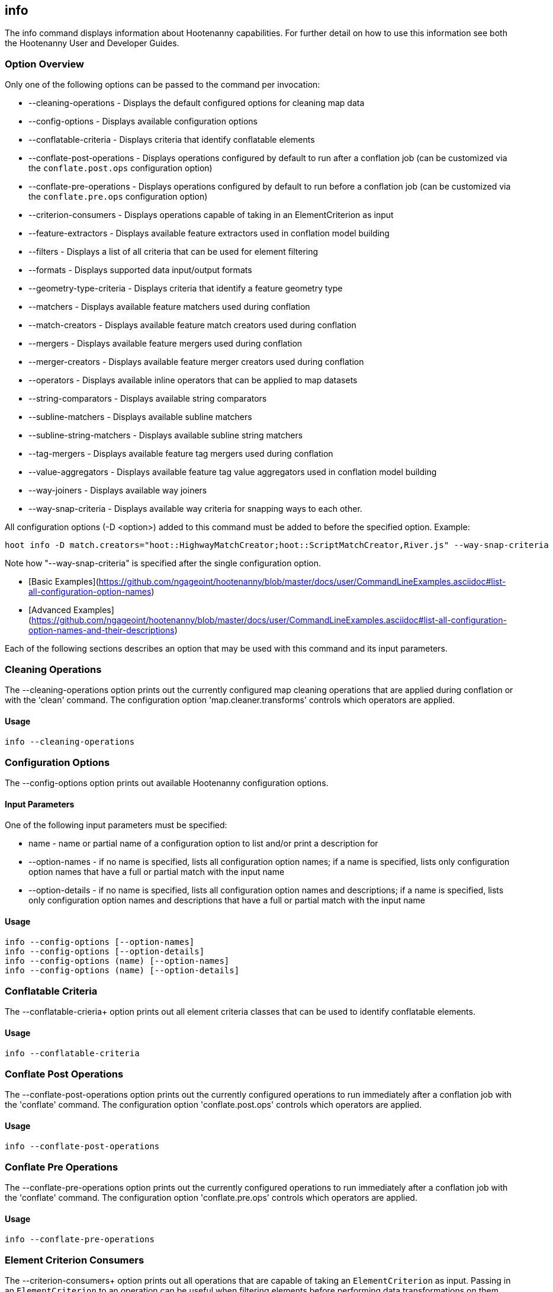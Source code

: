 [[info]]
== info

The +info+ command displays information about Hootenanny capabilities. For further detail on how to use this information see both the Hootenanny User and Developer Guides.

=== Option Overview

Only one of the following options can be passed to the command per invocation:

* +--cleaning-operations+      - Displays the default configured options for cleaning map data
* +--config-options+           - Displays available configuration options
* +--conflatable-criteria+     - Displays criteria that identify conflatable elements
* +--conflate-post-operations+ - Displays operations configured by default to run after a conflation job (can be 
                                 customized via the `conflate.post.ops` configuration option)
* +--conflate-pre-operations+  - Displays operations configured by default to run before a conflation job (can be 
                                 customized via the `conflate.pre.ops` configuration option)
* +--criterion-consumers+      - Displays operations capable of taking in an ElementCriterion as input
* +--feature-extractors+       - Displays available feature extractors used in conflation model building
* +--filters+                  - Displays a list of all criteria that can be used for element filtering
* +--formats+                  - Displays supported data input/output formats
* +--geometry-type-criteria+   - Displays criteria that identify a feature geometry type
* +--matchers+                 - Displays available feature matchers used during conflation
* +--match-creators+           - Displays available feature match creators used during conflation
* +--mergers+                  - Displays available feature mergers used during conflation
* +--merger-creators+          - Displays available feature merger creators used during conflation
* +--operators+                - Displays available inline operators that can be applied to map datasets
* +--string-comparators+       - Displays available string comparators
* +--subline-matchers+         - Displays available subline matchers
* +--subline-string-matchers+  - Displays available subline string matchers
* +--tag-mergers+              - Displays available feature tag mergers used during conflation
* +--value-aggregators+        - Displays available feature tag value aggregators used in conflation model building
* +--way-joiners+              - Displays available way joiners
* +--way-snap-criteria+        - Displays available way criteria for snapping ways to each other.

All configuration options (-D <option>) added to this command must be added to before the specified option. Example:

--------
hoot info -D match.creators="hoot::HighwayMatchCreator;hoot::ScriptMatchCreator,River.js" --way-snap-criteria
--------

Note how "--way-snap-criteria" is specified after the single configuration option.

* [Basic Examples](https://github.com/ngageoint/hootenanny/blob/master/docs/user/CommandLineExamples.asciidoc#list-all-configuration-option-names)
* [Advanced Examples](https://github.com/ngageoint/hootenanny/blob/master/docs/user/CommandLineExamples.asciidoc#list-all-configuration-option-names-and-their-descriptions)

Each of the following sections describes an option that may be used with this command and its input parameters.

=== Cleaning Operations

The +--cleaning-operations+ option prints out the currently configured map cleaning operations that are applied 
during conflation or with the 'clean' command.  The configuration option 'map.cleaner.transforms' controls which operators 
are applied.

==== Usage

--------------------------------------
info --cleaning-operations
--------------------------------------

=== Configuration Options

The +--config-options+ option prints out available Hootenanny configuration options.

==== Input Parameters

One of the following input parameters must be specified:

* +name+             - name or partial name of a configuration option to list and/or print a description for
* +--option-names+   - if no name is specified, lists all configuration option names; if a name is specified, lists only
                       configuration option names that have a full or partial match with the input name
* +--option-details+ - if no name is specified, lists all configuration option names and descriptions; if a name is specified,
                       lists only configuration option names and descriptions that have a full or partial match with the input name

==== Usage

--------------------------------------
info --config-options [--option-names]
info --config-options [--option-details]
info --config-options (name) [--option-names]
info --config-options (name) [--option-details]
--------------------------------------

=== Conflatable Criteria

The +--conflatable-crieria++ option prints out all element criteria classes that can be used to identify conflatable elements.

==== Usage

--------------------------------------
info --conflatable-criteria
--------------------------------------

=== Conflate Post Operations

The +--conflate-post-operations+ option prints out the currently configured operations to run immediately after a 
conflation job with the 'conflate' command.  The configuration option 'conflate.post.ops' controls which operators are applied.

==== Usage

--------------------------------------
info --conflate-post-operations
--------------------------------------

=== Conflate Pre Operations

The +--conflate-pre-operations+ option prints out the currently configured operations to run immediately after a 
conflation job with the 'conflate' command.  The configuration option 'conflate.pre.ops' controls which operators are applied.

==== Usage

--------------------------------------
info --conflate-pre-operations
--------------------------------------

=== Element Criterion Consumers

The +--criterion-consumers++ option prints out all operations that are capable of taking an `ElementCriterion` as 
input. Passing in an `ElementCriterion` to an operation can be useful when filtering elements before performing 
data transformations on them.

==== Usage

--------------------------------------
info --criterion-consumers
--------------------------------------

=== Feature Extractors

The +--feature-extractors+ option prints out available feature extractors that can be used when building a conflation 
model with manually matched map training data.

==== Usage

--------------------------------------
info --feature-extractors
--------------------------------------

=== Filters

The +--filters++ option prints out all the element criteria classes, which are a subset of what is displayed with 
the +--operators+ option. Element criteria can be used to filter elements during a conversion or conflation job.

==== Usage

--------------------------------------
info --filters
--------------------------------------

=== Formats

The +--formats+ option prints out supported data formats. 

The --input-bounded sub-option prints out input formats that support bounded reads with the `bounds`
configuration option.

==== Usage

--------------------------------------
info --formats [--input] [--output] [--input-bounded] [--input-streamable] [--output-streamable] [--ogr]
--------------------------------------

=== Geometry Type Criteria

The +--geometry-type-crieria++ option prints out all element criteria classes that can be used to identify an 
element's geometry.

==== Usage

--------------------------------------
info --geometry-type-crieria
--------------------------------------

=== Matchers

The +--matchers+ option prints out available conflate matchers that may be applied when conflating data.  Matchers 
contain the criteria to match a specific pair of features

==== Usage

--------------------------------------
info --matchers
--------------------------------------

=== Match Creators

The +--match-creators+ option prints out available conflate match creators that may be applied when conflating data. 
Match Creators are responsible for spawning matchers.

==== Usage

--------------------------------------
info --match-creators
--------------------------------------

=== Mergers

The +--mergers+ option prints out available conflate mergers that may be applied when conflating data.  Mergers are 
created to merge a feature pair supported by a corresponding matcher.

==== Usage

--------------------------------------
info --mergers
--------------------------------------

=== Merger Creators

The +--merger-creators+ option prints out available conflate merger creators that may be applied when conflating data. 
Merger Creators are responsible for spawning mergers.

==== Usage

--------------------------------------
info --merger-creators
--------------------------------------

=== Operators

The +--operators+ option prints out available inline operators that can be applied to map data in a Hootenanny command.  
Map operators can be criterion, operations, or visitors.

* An example of an operation is DuplicateWayRemover, which removes all duplicate ways from a map.
* An example of a criterion is NodeCriterion, which acts as a filter to return all nodes in a map.
* An example of a visitor is RemoveTagsVisitor, which removes selected tags from features in a map.

==== Usage

--------------------------------------
info --operators
--------------------------------------

=== Subline Matchers

The +--subline-matchers+ option prints out available subline matchers that determine which method of line matching is used during conflation.

==== Usage

--------------------------------------
info --subline-matchers
--------------------------------------

=== Subline String Matchers

The +--subline-string-matchers+ option prints out available subline string matchers that determine which method 
of multilinestring matching is used during conflation.

==== Usage

--------------------------------------
info --subline-string-matchers
--------------------------------------

=== String Comparators

The +--string-comparators+ option prints out available string comparators that can be used during conflation when comparing tag string values.

==== Usage

--------------------------------------
info --string-comparators
--------------------------------------

=== Tag Mergers

The +--tag-mergers+ option prints out available tag mergers that may be applied when conflating data.

==== Usage

--------------------------------------
info --tag-mergers
--------------------------------------

=== Value Aggregators

The +--value-aggregators+ option prints out available tag value aggregation methods that can be used when building 
a conflation model with manually matched map training data.

==== Usage

--------------------------------------
info --value-aggregators
--------------------------------------

=== Way Joiners

The +--way-joiners+ option prints out all way joiner class implementations that may either be used independently or 
in conjunction with the OsmMapOperation, `hoot::WayJoinerOp`.

==== Usage

--------------------------------------
info --way-joiners
--------------------------------------

=== Way Snap Criteria

The +--way-snap-criteria+ option prints out all criterion class implementations that may used with `UnconnectedWaySnapper`
to filter the types of ways that are snapped to each other. The list is restricted to a criterion that will snap all feature 
types (hoot::LinearCriterion) or criteria that are both conflatable and represent linear geometry types 
(e.g. hoot::HighwayCriterion). Unlike most other `info` options this prints out a delimited list of class names only with 
no descriptions. Optionally, this command call takes in the `match.creators` configuration option to determine the 
appropriate list of criterion that goes with a specific set of matchers. If `match.creators` is not passed in, then a 
list with all available snapping criteria are returned. The list of available matchers can be obtained with 
`hoot info --match-creators`.

==== Usage

--------------------------------------
info --way-snap-criteria
--------------------------------------

